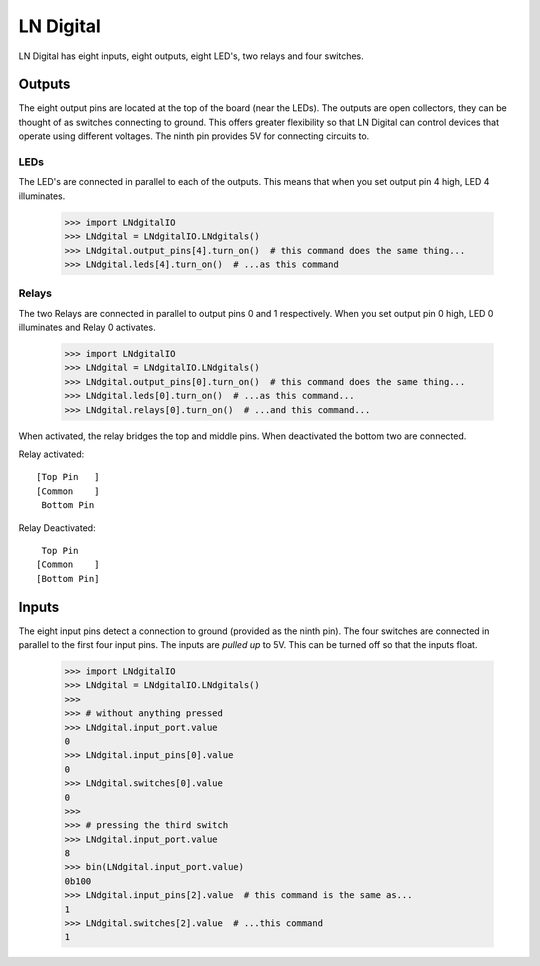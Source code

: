 ##############
LN Digital
##############
LN Digital has eight inputs, eight outputs, eight LED's, two relays and
four switches.

Outputs
=======
The eight output pins are located at the top of the board (near the LEDs). The
outputs are open collectors, they can be thought of as switches connecting to
ground. This offers greater flexibility so that LN Digital can control devices
that operate using different voltages. The ninth pin provides 5V for connecting
circuits to.

LEDs
----
The LED's are connected in parallel to each of the outputs. This means that
when you set output pin 4 high, LED 4 illuminates.

    >>> import LNdgitalIO
    >>> LNdgital = LNdgitalIO.LNdgitals()
    >>> LNdgital.output_pins[4].turn_on()  # this command does the same thing...
    >>> LNdgital.leds[4].turn_on()  # ...as this command

Relays
------
The two Relays are connected in parallel to output pins 0 and 1 respectively.
When you set output pin 0 high, LED 0 illuminates and Relay 0 activates.

    >>> import LNdgitalIO
    >>> LNdgital = LNdgitalIO.LNdgitals()
    >>> LNdgital.output_pins[0].turn_on()  # this command does the same thing...
    >>> LNdgital.leds[0].turn_on()  # ...as this command...
    >>> LNdgital.relays[0].turn_on()  # ...and this command...

When activated, the relay bridges the top and middle pins. When deactivated the
bottom two are connected.

Relay activated::

    [Top Pin   ]
    [Common    ]
     Bottom Pin

Relay Deactivated::

     Top Pin
    [Common    ]
    [Bottom Pin]

Inputs
======
The eight input pins detect a connection to ground (provided as the ninth pin).
The four switches are connected in parallel to the first four input pins. The
inputs are *pulled up* to 5V. This can be turned off so that the inputs float.

    >>> import LNdgitalIO
    >>> LNdgital = LNdgitalIO.LNdgitals()
    >>>
    >>> # without anything pressed
    >>> LNdgital.input_port.value
    0
    >>> LNdgital.input_pins[0].value
    0
    >>> LNdgital.switches[0].value
    0
    >>>
    >>> # pressing the third switch
    >>> LNdgital.input_port.value
    8
    >>> bin(LNdgital.input_port.value)
    0b100
    >>> LNdgital.input_pins[2].value  # this command is the same as...
    1
    >>> LNdgital.switches[2].value  # ...this command
    1
